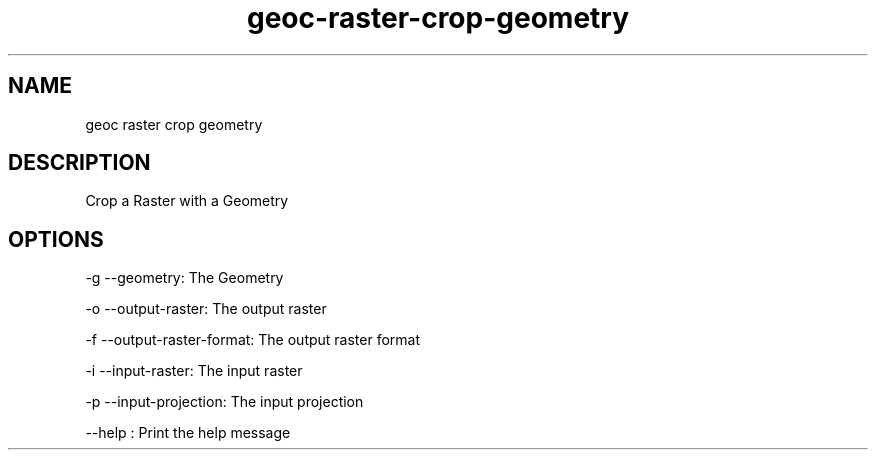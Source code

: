 .TH "geoc-raster-crop-geometry" "1" "12 October 2013" "version 0.1"
.SH NAME
geoc raster crop geometry
.SH DESCRIPTION
Crop a Raster with a Geometry
.SH OPTIONS
-g --geometry: The Geometry
.PP
-o --output-raster: The output raster
.PP
-f --output-raster-format: The output raster format
.PP
-i --input-raster: The input raster
.PP
-p --input-projection: The input projection
.PP
--help : Print the help message
.PP
